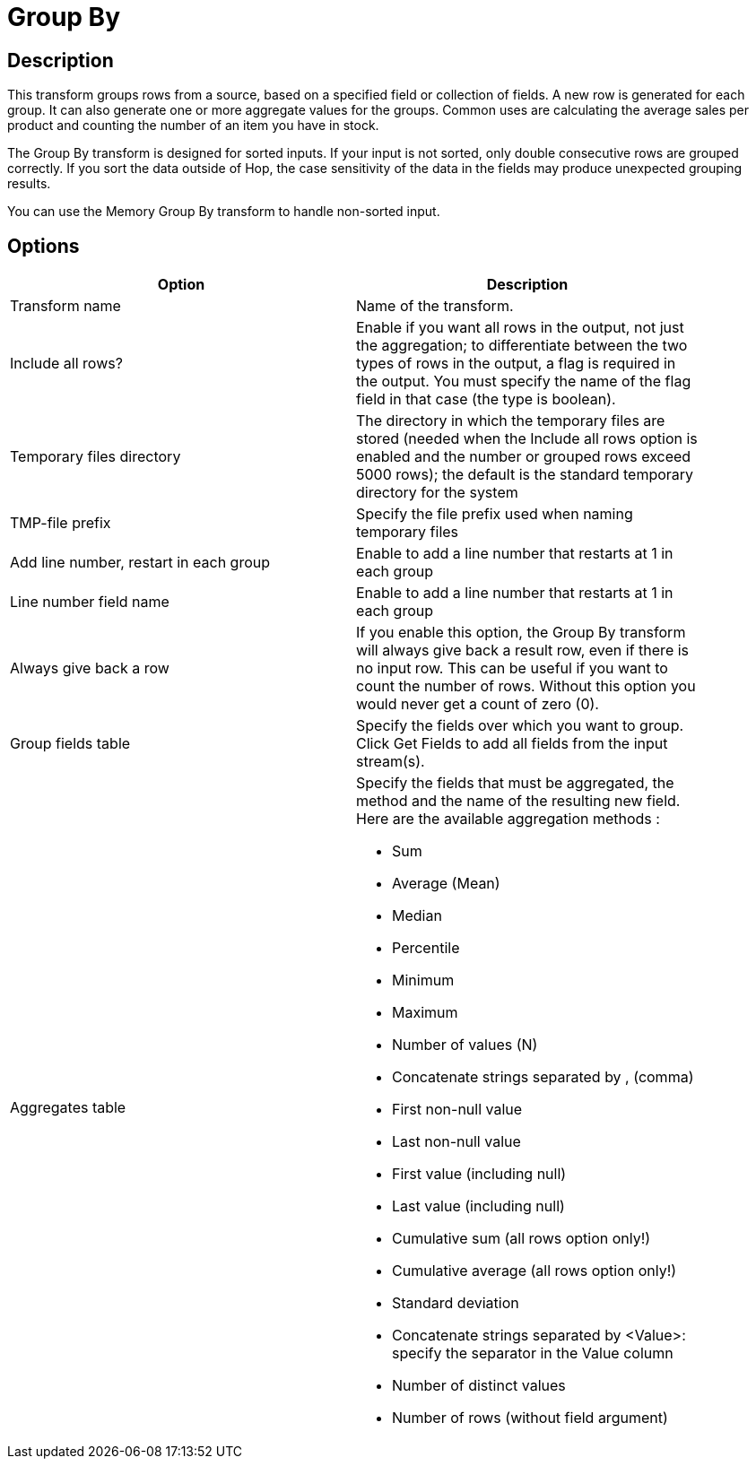 :documentationPath: /plugins/transforms/
:language: en_US
:page-alternativeEditUrl: https://github.com/project-hop/hop/edit/master/plugins/transforms/groupby/src/main/doc/groupby.adoc
= Group By

== Description

This transform groups rows from a source, based on a specified field or collection of fields. A new row is generated for each group. It can also generate one or more aggregate values for the groups. Common uses are calculating the average sales per product and counting the number of an item you have in stock.

The Group By transform is designed for sorted inputs. If your input is not sorted, only double consecutive rows are grouped correctly. If you sort the data outside of Hop, the case sensitivity of the data in the fields may produce unexpected grouping results.

You can use the Memory Group By transform to handle non-sorted input.

== Options

[width="90%", options="header"]
|===
|Option|Description
|Transform name|Name of the transform.
|Include all rows?|Enable if you want all rows in the output, not just the aggregation; to differentiate between the two types of rows in the output, a flag is required in the output. You must specify the name of the flag field in that case (the type is boolean).
|Temporary files directory|The directory in which the temporary files are stored (needed when the Include all rows option is enabled and the number or grouped rows exceed 5000 rows); the default is the standard temporary directory for the system
|TMP-file prefix|Specify the file prefix used when naming temporary files
|Add line number, restart in each group|Enable to add a line number that restarts at 1 in each group
|Line number field name|Enable to add a line number that restarts at 1 in each group
|Always give back a row|If you enable this option, the Group By transform will always give back a result row, even if there is no input row. 
This can be useful if you want to count the number of rows.  Without this option you would never get a count of zero (0).
|Group fields table|Specify the fields over which you want to group. Click Get Fields to add all fields from the input stream(s).
|Aggregates table a|Specify the fields that must be aggregated, the method and the name of the resulting new field.
Here are the available aggregation methods :

- Sum
- Average (Mean)
- Median
- Percentile
- Minimum
- Maximum
- Number of values (N)
- Concatenate strings separated by , (comma)
- First non-null value
- Last non-null value
- First value (including null)
- Last value (including null)
- Cumulative sum (all rows option only!)
- Cumulative average (all rows option only!)
- Standard deviation
- Concatenate strings separated by <Value>: specify the separator in the Value column
- Number of distinct values 
- Number of rows (without field argument)
|===